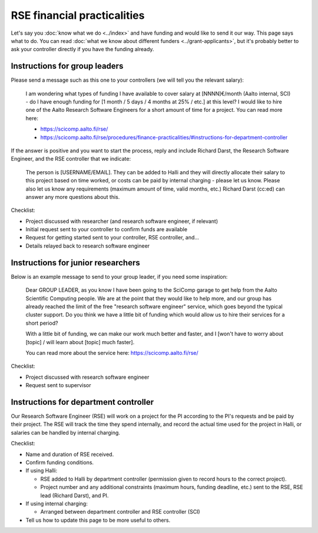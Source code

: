 RSE financial practicalities
============================

Let's say you :doc:`know what we do <../index>` and have funding and
would like to send it our way.  This page says what to do.  You can
read :doc:`what we know about different funders
<../grant-applicants>`, but it's probably better to ask your
controller directly if you have the funding already.



Instructions for group leaders
------------------------------

Please send a message such as this one to your controllers (we will
tell you the relevant salary):

    I am wondering what types of funding I have available to cover
    salary at [NNNN]€/month (Aalto internal, SCI) - do I have enough
    funding for [1 month / 5 days / 4 months at 25% / etc.] at this
    level?  I would like to hire one of the Aalto Research Software
    Engineers for a short amount of time for a project.  You can read
    more here:

    * https://scicomp.aalto.fi/rse/
    * https://scicomp.aalto.fi/rse/procedures/finance-practicalities/#instructions-for-department-controller

If the answer is positive and you want to start the process, reply and
include Richard Darst, the Research Software Engineer, and the RSE
controller that we indicate:

    The person is [USERNAME/EMAIL].  They can be added to Halli and
    they will directly allocate their salary to this project based on
    time worked, or costs can be paid by internal charging - please
    let us know.  Please also let us know any requirements (maximum
    amount of time, valid months, etc.)  Richard Darst (cc:ed) can
    answer any more questions about this.

Checklist:

* Project discussed with researcher (and research software engineer,
  if relevant)
* Initial request sent to your controller to confirm funds are
  available
* Request for getting started sent to your controller, RSE controller,
  and...
* Details relayed back to research software engineer



Instructions for junior researchers
-----------------------------------

Below is an example message to send to your group leader, if you need
some inspiration:

    Dear GROUP LEADER, as you know I have been going to the SciComp
    garage to get help from the Aalto Scientific Computing people.  We
    are at the point that they would like to help more, and our group
    has already reached the limit of the free "research software
    engineer" service, which goes beyond the typical cluster support.
    Do you think we have a little bit of funding which would allow us
    to hire their services for a short period?

    With a little bit of funding, we can make our work much better and
    faster, and I [won't have to worry about [topic] / will learn
    about [topic] much faster].

    You can read more about the service here:
    https://scicomp.aalto.fi/rse/

Checklist:

* Project discussed with research software engineer
* Request sent to supervisor



Instructions for department controller
--------------------------------------


Our Research Software Engineer (RSE) will work on a project for the PI
according to the PI's requests and be paid by their project.  The RSE
will track the time they spend internally, and record the actual time
used for the project in Halli, or salaries can be handled by internal
charging.

Checklist:

* Name and duration of RSE received.
* Confirm funding conditions.
* If using Halli:

  * RSE added to Halli by department controller (permission given to
    record hours to the correct project).
  * Project number and any additional constraints (maximum hours,
    funding deadline, etc.) sent to the RSE, RSE lead (Richard Darst),
    and PI.

* If using internal charging:

  * Arranged between department controller and RSE controller (SCI)

* Tell us how to update this page to be more useful to others.
